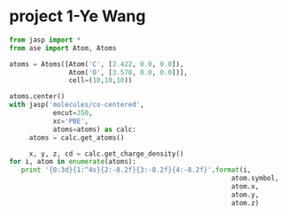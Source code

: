 * project 1-Ye Wang

#+begin_src python
from jasp import *
from ase import Atom, Atoms

atoms = Atoms([Atom('C', [2.422, 0.0, 0.0]),
               Atom('O', [3.578, 0.0, 0.0])],
               cell=(10,10,10))

atoms.center()
with jasp('molecules/co-centered',
           encut=350,
           xc='PBE',
           atoms=atoms) as calc:
     atoms = calc.get_atoms()

     x, y, z, cd = calc.get_charge_density()
for i, atom in enumerate(atoms):
   print '{0:3d}{1:^4s}{2:-8.2f}{3:-8.2f}{4:-8.2f}'.format(i,
                                                        atom.symbol,
                                                        atom.x,
                                                        atom.y,
                                                        atom.z)
#+end_src

#+RESULTS:
:   0 C      4.42    5.00    5.00
:   1 O      5.58    5.00    5.00
